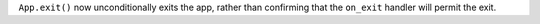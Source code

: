 ``App.exit()`` now unconditionally exits the app, rather than confirming that the ``on_exit`` handler will permit the exit.
